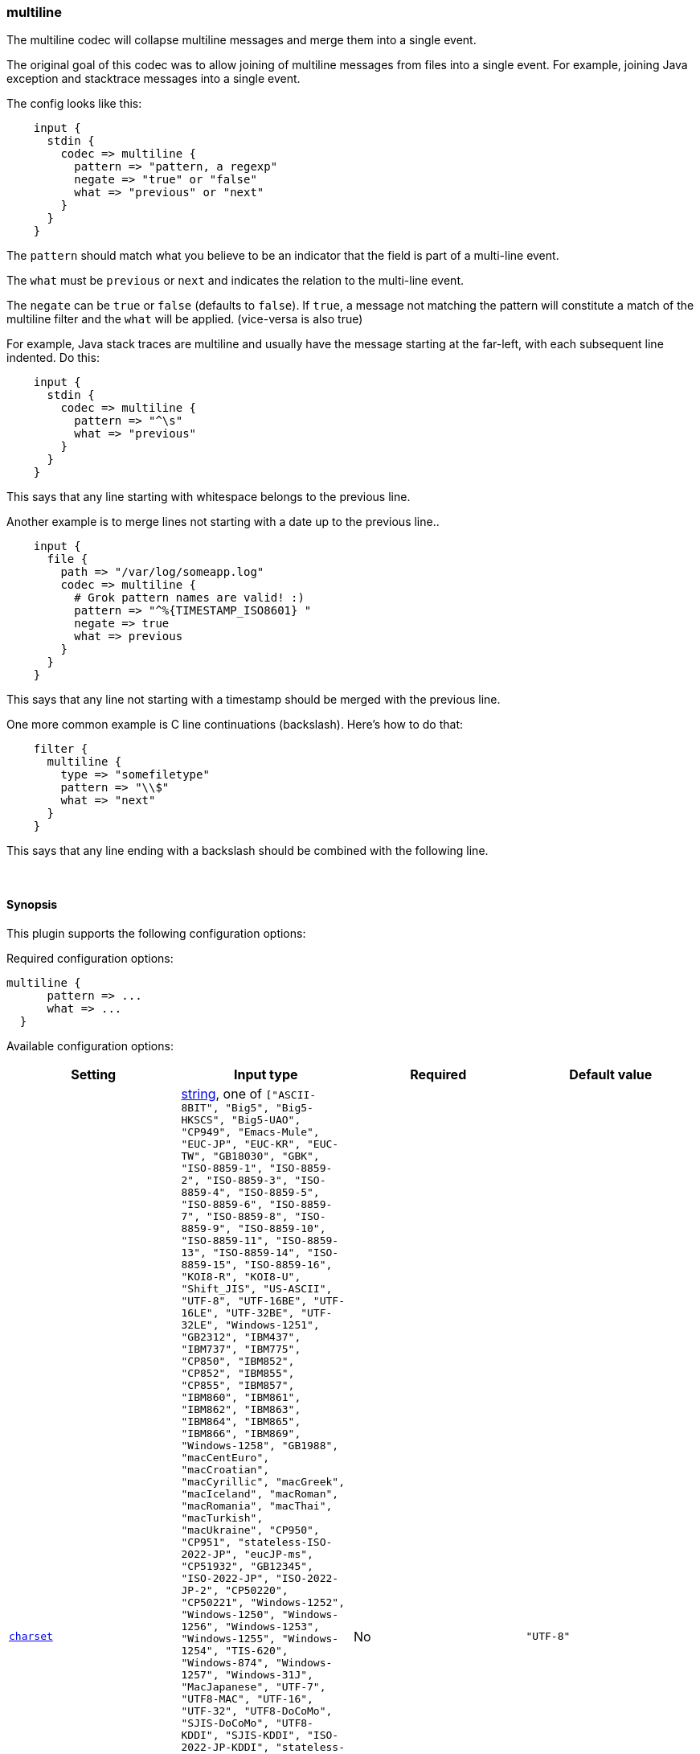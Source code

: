 [[plugins-codecs-multiline]]
=== multiline

The multiline codec will collapse multiline messages and merge them into a
single event.

The original goal of this codec was to allow joining of multiline messages
from files into a single event. For example, joining Java exception and
stacktrace messages into a single event.

The config looks like this:
[source,ruby]
    input {
      stdin {
        codec => multiline {
          pattern => "pattern, a regexp"
          negate => "true" or "false"
          what => "previous" or "next"
        }
      }
    }

The `pattern` should match what you believe to be an indicator that the field
is part of a multi-line event.

The `what` must be `previous` or `next` and indicates the relation
to the multi-line event.

The `negate` can be `true` or `false` (defaults to `false`). If `true`, a
message not matching the pattern will constitute a match of the multiline
filter and the `what` will be applied. (vice-versa is also true)

For example, Java stack traces are multiline and usually have the message
starting at the far-left, with each subsequent line indented. Do this:
[source,ruby]
    input {
      stdin {
        codec => multiline {
          pattern => "^\s"
          what => "previous"
        }
      }
    }

This says that any line starting with whitespace belongs to the previous line.

Another example is to merge lines not starting with a date up to the previous
line..
[source,ruby]
    input {
      file {
        path => "/var/log/someapp.log"
        codec => multiline {
          # Grok pattern names are valid! :)
          pattern => "^%{TIMESTAMP_ISO8601} "
          negate => true
          what => previous
        }
      }
    }

This says that any line not starting with a timestamp should be merged with the previous line.

One more common example is C line continuations (backslash). Here's how to do that:
[source,ruby]
    filter {
      multiline {
        type => "somefiletype"
        pattern => "\\$"
        what => "next"
      }
    }

This says that any line ending with a backslash should be combined with the
following line.


&nbsp;

==== Synopsis

This plugin supports the following configuration options:


Required configuration options:

[source,json]
--------------------------
multiline {
      pattern => ... 
      what => ... 
  }
--------------------------



Available configuration options:

[cols="<,<,<,<m",options="header",]
|=======================================================================
|Setting |Input type|Required|Default value
| <<plugins-codecs-multiline-charset>> |<<string,string>>, one of `["ASCII-8BIT", "Big5", "Big5-HKSCS", "Big5-UAO", "CP949", "Emacs-Mule", "EUC-JP", "EUC-KR", "EUC-TW", "GB18030", "GBK", "ISO-8859-1", "ISO-8859-2", "ISO-8859-3", "ISO-8859-4", "ISO-8859-5", "ISO-8859-6", "ISO-8859-7", "ISO-8859-8", "ISO-8859-9", "ISO-8859-10", "ISO-8859-11", "ISO-8859-13", "ISO-8859-14", "ISO-8859-15", "ISO-8859-16", "KOI8-R", "KOI8-U", "Shift_JIS", "US-ASCII", "UTF-8", "UTF-16BE", "UTF-16LE", "UTF-32BE", "UTF-32LE", "Windows-1251", "GB2312", "IBM437", "IBM737", "IBM775", "CP850", "IBM852", "CP852", "IBM855", "CP855", "IBM857", "IBM860", "IBM861", "IBM862", "IBM863", "IBM864", "IBM865", "IBM866", "IBM869", "Windows-1258", "GB1988", "macCentEuro", "macCroatian", "macCyrillic", "macGreek", "macIceland", "macRoman", "macRomania", "macThai", "macTurkish", "macUkraine", "CP950", "CP951", "stateless-ISO-2022-JP", "eucJP-ms", "CP51932", "GB12345", "ISO-2022-JP", "ISO-2022-JP-2", "CP50220", "CP50221", "Windows-1252", "Windows-1250", "Windows-1256", "Windows-1253", "Windows-1255", "Windows-1254", "TIS-620", "Windows-874", "Windows-1257", "Windows-31J", "MacJapanese", "UTF-7", "UTF8-MAC", "UTF-16", "UTF-32", "UTF8-DoCoMo", "SJIS-DoCoMo", "UTF8-KDDI", "SJIS-KDDI", "ISO-2022-JP-KDDI", "stateless-ISO-2022-JP-KDDI", "UTF8-SoftBank", "SJIS-SoftBank", "BINARY", "CP437", "CP737", "CP775", "IBM850", "CP857", "CP860", "CP861", "CP862", "CP863", "CP864", "CP865", "CP866", "CP869", "CP1258", "Big5-HKSCS:2008", "eucJP", "euc-jp-ms", "eucKR", "eucTW", "EUC-CN", "eucCN", "CP936", "ISO2022-JP", "ISO2022-JP2", "ISO8859-1", "CP1252", "ISO8859-2", "CP1250", "ISO8859-3", "ISO8859-4", "ISO8859-5", "ISO8859-6", "CP1256", "ISO8859-7", "CP1253", "ISO8859-8", "CP1255", "ISO8859-9", "CP1254", "ISO8859-10", "ISO8859-11", "CP874", "ISO8859-13", "CP1257", "ISO8859-14", "ISO8859-15", "ISO8859-16", "CP878", "CP932", "csWindows31J", "SJIS", "PCK", "MacJapan", "ASCII", "ANSI_X3.4-1968", "646", "CP65000", "CP65001", "UTF-8-MAC", "UTF-8-HFS", "UCS-2BE", "UCS-4BE", "UCS-4LE", "CP1251", "external", "locale"]`|No|`"UTF-8"`
| <<plugins-codecs-multiline-multiline_tag>> |<<string,string>>|No|`"multiline"`
| <<plugins-codecs-multiline-negate>> |<<boolean,boolean>>|No|`false`
| <<plugins-codecs-multiline-pattern>> |<<string,string>>|Yes|
| <<plugins-codecs-multiline-patterns_dir>> |<<array,array>>|No|`[]`
| <<plugins-codecs-multiline-what>> |<<string,string>>, one of `["previous", "next"]`|Yes|
|=======================================================================


==== Details

&nbsp;

[[plugins-codecs-multiline-charset]]
===== `charset` 

  * Value can be any of: `ASCII-8BIT`, `Big5`, `Big5-HKSCS`, `Big5-UAO`, `CP949`, `Emacs-Mule`, `EUC-JP`, `EUC-KR`, `EUC-TW`, `GB18030`, `GBK`, `ISO-8859-1`, `ISO-8859-2`, `ISO-8859-3`, `ISO-8859-4`, `ISO-8859-5`, `ISO-8859-6`, `ISO-8859-7`, `ISO-8859-8`, `ISO-8859-9`, `ISO-8859-10`, `ISO-8859-11`, `ISO-8859-13`, `ISO-8859-14`, `ISO-8859-15`, `ISO-8859-16`, `KOI8-R`, `KOI8-U`, `Shift_JIS`, `US-ASCII`, `UTF-8`, `UTF-16BE`, `UTF-16LE`, `UTF-32BE`, `UTF-32LE`, `Windows-1251`, `GB2312`, `IBM437`, `IBM737`, `IBM775`, `CP850`, `IBM852`, `CP852`, `IBM855`, `CP855`, `IBM857`, `IBM860`, `IBM861`, `IBM862`, `IBM863`, `IBM864`, `IBM865`, `IBM866`, `IBM869`, `Windows-1258`, `GB1988`, `macCentEuro`, `macCroatian`, `macCyrillic`, `macGreek`, `macIceland`, `macRoman`, `macRomania`, `macThai`, `macTurkish`, `macUkraine`, `CP950`, `CP951`, `stateless-ISO-2022-JP`, `eucJP-ms`, `CP51932`, `GB12345`, `ISO-2022-JP`, `ISO-2022-JP-2`, `CP50220`, `CP50221`, `Windows-1252`, `Windows-1250`, `Windows-1256`, `Windows-1253`, `Windows-1255`, `Windows-1254`, `TIS-620`, `Windows-874`, `Windows-1257`, `Windows-31J`, `MacJapanese`, `UTF-7`, `UTF8-MAC`, `UTF-16`, `UTF-32`, `UTF8-DoCoMo`, `SJIS-DoCoMo`, `UTF8-KDDI`, `SJIS-KDDI`, `ISO-2022-JP-KDDI`, `stateless-ISO-2022-JP-KDDI`, `UTF8-SoftBank`, `SJIS-SoftBank`, `BINARY`, `CP437`, `CP737`, `CP775`, `IBM850`, `CP857`, `CP860`, `CP861`, `CP862`, `CP863`, `CP864`, `CP865`, `CP866`, `CP869`, `CP1258`, `Big5-HKSCS:2008`, `eucJP`, `euc-jp-ms`, `eucKR`, `eucTW`, `EUC-CN`, `eucCN`, `CP936`, `ISO2022-JP`, `ISO2022-JP2`, `ISO8859-1`, `CP1252`, `ISO8859-2`, `CP1250`, `ISO8859-3`, `ISO8859-4`, `ISO8859-5`, `ISO8859-6`, `CP1256`, `ISO8859-7`, `CP1253`, `ISO8859-8`, `CP1255`, `ISO8859-9`, `CP1254`, `ISO8859-10`, `ISO8859-11`, `CP874`, `ISO8859-13`, `CP1257`, `ISO8859-14`, `ISO8859-15`, `ISO8859-16`, `CP878`, `CP932`, `csWindows31J`, `SJIS`, `PCK`, `MacJapan`, `ASCII`, `ANSI_X3.4-1968`, `646`, `CP65000`, `CP65001`, `UTF-8-MAC`, `UTF-8-HFS`, `UCS-2BE`, `UCS-4BE`, `UCS-4LE`, `CP1251`, `external`, `locale`
  * Default value is `"UTF-8"`

The character encoding used in this input. Examples include `UTF-8`
and `cp1252`

This setting is useful if your log files are in `Latin-1` (aka `cp1252`)
or in another character set other than `UTF-8`.

This only affects "plain" format logs since JSON is `UTF-8` already.

[[plugins-codecs-multiline-multiline_tag]]
===== `multiline_tag` 

  * Value type is <<string,string>>
  * Default value is `"multiline"`

Tag multiline events with a given tag. This tag will only be added
to events that actually have multiple lines in them.

[[plugins-codecs-multiline-negate]]
===== `negate` 

  * Value type is <<boolean,boolean>>
  * Default value is `false`

Negate the regexp pattern ('if not matched').

[[plugins-codecs-multiline-pattern]]
===== `pattern` 

  * This is a required setting.
  * Value type is <<string,string>>
  * There is no default value for this setting.

The regular expression to match.

[[plugins-codecs-multiline-patterns_dir]]
===== `patterns_dir` 

  * Value type is <<array,array>>
  * Default value is `[]`

Logstash ships by default with a bunch of patterns, so you don't
necessarily need to define this yourself unless you are adding additional
patterns.

Pattern files are plain text with format:
[source,ruby]
    NAME PATTERN

For example:
[source,ruby]
    NUMBER \d+

[[plugins-codecs-multiline-what]]
===== `what` 

  * This is a required setting.
  * Value can be any of: `previous`, `next`
  * There is no default value for this setting.

If the pattern matched, does event belong to the next or previous event?

